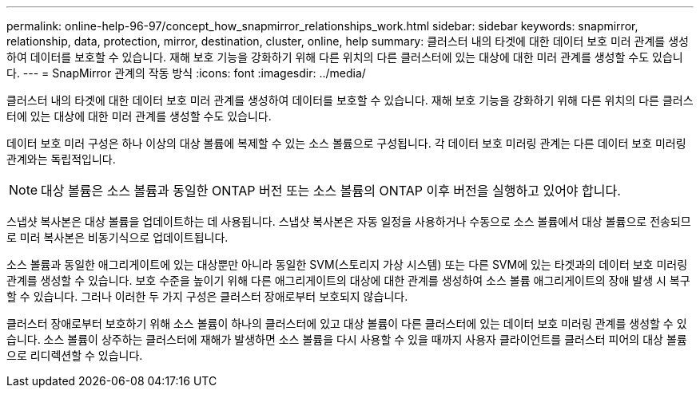 ---
permalink: online-help-96-97/concept_how_snapmirror_relationships_work.html 
sidebar: sidebar 
keywords: snapmirror, relationship, data, protection, mirror, destination, cluster, online, help 
summary: 클러스터 내의 타겟에 대한 데이터 보호 미러 관계를 생성하여 데이터를 보호할 수 있습니다. 재해 보호 기능을 강화하기 위해 다른 위치의 다른 클러스터에 있는 대상에 대한 미러 관계를 생성할 수도 있습니다. 
---
= SnapMirror 관계의 작동 방식
:icons: font
:imagesdir: ../media/


[role="lead"]
클러스터 내의 타겟에 대한 데이터 보호 미러 관계를 생성하여 데이터를 보호할 수 있습니다. 재해 보호 기능을 강화하기 위해 다른 위치의 다른 클러스터에 있는 대상에 대한 미러 관계를 생성할 수도 있습니다.

데이터 보호 미러 구성은 하나 이상의 대상 볼륨에 복제할 수 있는 소스 볼륨으로 구성됩니다. 각 데이터 보호 미러링 관계는 다른 데이터 보호 미러링 관계와는 독립적입니다.

[NOTE]
====
대상 볼륨은 소스 볼륨과 동일한 ONTAP 버전 또는 소스 볼륨의 ONTAP 이후 버전을 실행하고 있어야 합니다.

====
스냅샷 복사본은 대상 볼륨을 업데이트하는 데 사용됩니다. 스냅샷 복사본은 자동 일정을 사용하거나 수동으로 소스 볼륨에서 대상 볼륨으로 전송되므로 미러 복사본은 비동기식으로 업데이트됩니다.

소스 볼륨과 동일한 애그리게이트에 있는 대상뿐만 아니라 동일한 SVM(스토리지 가상 시스템) 또는 다른 SVM에 있는 타겟과의 데이터 보호 미러링 관계를 생성할 수 있습니다. 보호 수준을 높이기 위해 다른 애그리게이트의 대상에 대한 관계를 생성하여 소스 볼륨 애그리게이트의 장애 발생 시 복구할 수 있습니다. 그러나 이러한 두 가지 구성은 클러스터 장애로부터 보호되지 않습니다.

클러스터 장애로부터 보호하기 위해 소스 볼륨이 하나의 클러스터에 있고 대상 볼륨이 다른 클러스터에 있는 데이터 보호 미러링 관계를 생성할 수 있습니다. 소스 볼륨이 상주하는 클러스터에 재해가 발생하면 소스 볼륨을 다시 사용할 수 있을 때까지 사용자 클라이언트를 클러스터 피어의 대상 볼륨으로 리디렉션할 수 있습니다.
